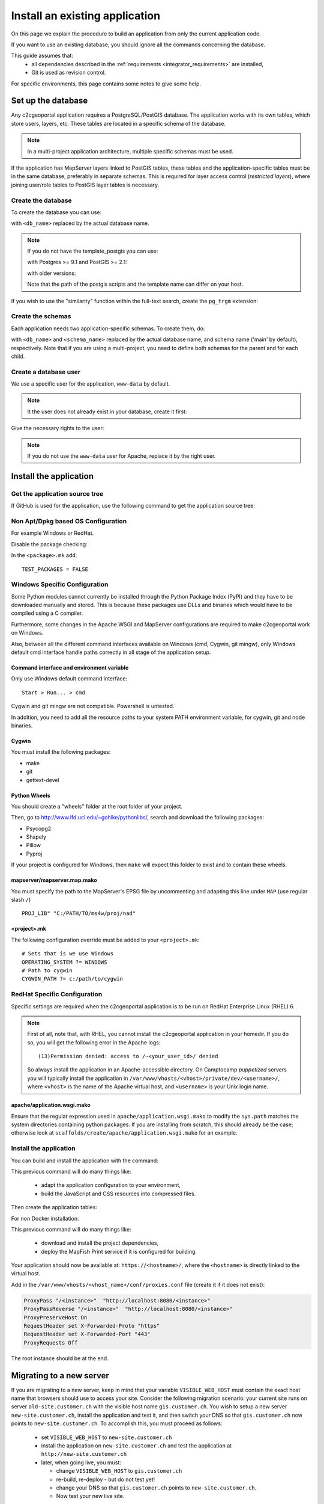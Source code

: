 .. _integrator_install_application:

Install an existing application
===============================

On this page we explain the procedure to build an application from
only the current application code.

If you want to use an existing database, you should ignore
all the commands concerning the database.

This guide assumes that:
 - all dependencies described in the :ref:`requirements <integrator_requirements>` are installed,
 - Git is used as revision control.

For specific environments, this page contains some notes to give some help.

Set up the database
-------------------

Any c2cgeoportal application requires a PostgreSQL/PostGIS database. The
application works with its own tables, which store users, layers, etc. These
tables are located in a specific schema of the database.

.. note::

    In a multi-project application architecture, multiple specific schemas
    must be used.

If the application has MapServer layers linked to PostGIS tables, these tables
and the application-specific tables must be in the same database, preferably in
separate schemas. This is required for layer access control (*restricted
layers*), where joining user/role tables to PostGIS layer tables is necessary.

.. _integrator_install_application_create_database:

Create the database
~~~~~~~~~~~~~~~~~~~

To create the database you can use:

.. prompt:: bash

    sudo -u postgres createdb <db_name> -T template_postgis

with ``<db_name>`` replaced by the actual database name.

.. note::

   If you do not have the template_postgis you can use:

   with Postgres >= 9.1 and PostGIS >= 2.1:

   .. prompt:: bash

       sudo -u postgres createdb -E UTF8 -T template0 <db_name>
       sudo -u postgres psql -c "CREATE EXTENSION postgis;" <db_name>

   with older versions:

   .. prompt:: bash

       sudo -u postgres createdb -E UTF8 -T template0 <db_name>
       sudo -u postgres psql -d <db_name> -f /usr/share/postgresql/9.1/contrib/postgis-2.1/postgis.sql
       sudo -u postgres psql -d <db_name> -f /usr/share/postgresql/9.1/contrib/postgis-2.1/spatial_ref_sys.sql

   Note that the path of the postgis scripts and the template name can
   differ on your host.

If you wish to use the "similarity" function within the
full-text search, create the ``pg_trgm`` extension:

.. prompt:: bash

  sudo -u postgres psql -c "CREATE EXTENSION pg_trgm" <db_name>

.. _integrator_install_application_create_schema:

Create the schemas
~~~~~~~~~~~~~~~~~~

Each application needs two application-specific schemas.
To create them, do:

.. prompt:: bash

    sudo -u postgres psql -c "CREATE SCHEMA <schema_name>;" <db_name>
    sudo -u postgres psql -c "CREATE SCHEMA <schema_name>_static;" <db_name>

with ``<db_name>`` and ``<schema_name>`` replaced by the actual database name,
and schema name ('main' by default), respectively.
Note that if you are using a multi-project, you need to define both schemas
for the parent and for each child.

.. _integrator_install_application_create_user:

Create a database user
~~~~~~~~~~~~~~~~~~~~~~

We use a specific user for the application, ``www-data`` by default.

.. note::

   It the user does not already exist in your database, create it first:

   .. prompt:: bash

        sudo -u postgres createuser -P <db_user>

Give the necessary rights to the user:

.. prompt:: bash

    sudo -u postgres psql -c 'GRANT SELECT ON TABLE spatial_ref_sys TO "www-data"' <db_name>
    sudo -u postgres psql -c 'GRANT ALL ON TABLE geometry_columns TO "www-data"' <db_name>
    sudo -u postgres psql -c 'GRANT ALL ON SCHEMA <schema_name> TO "www-data"' <db_name>
    sudo -u postgres psql -c 'GRANT ALL ON SCHEMA <schema_name>_static TO "www-data"' <db_name>

.. note::

   If you do not use the ``www-data`` user for Apache, replace it by the right user.


Install the application
-----------------------

Get the application source tree
~~~~~~~~~~~~~~~~~~~~~~~~~~~~~~~

If GitHub is used for the application, use the following command to get the
application source tree:

.. prompt:: bash

    git clone git@github.com:camptocamp/<project>.git
    cd <project>


Non Apt/Dpkg based OS Configuration
~~~~~~~~~~~~~~~~~~~~~~~~~~~~~~~~~~~

For example Windows or RedHat.

Disable the package checking:

In the ``<package>.mk`` add::

    TEST_PACKAGES = FALSE

Windows Specific Configuration
~~~~~~~~~~~~~~~~~~~~~~~~~~~~~~

Some Python modules cannot currently be installed through the Python Package
Index (PyPI) and they have to be downloaded manually and stored. This is
because these packages use DLLs and binaries which would have to be compiled
using a C compiler.

Furthermore, some changes in the Apache WSGI and MapServer configurations are
required to make c2cgeoportal work on Windows.

Also, between all the different command interfaces available on Windows (cmd,
Cygwin, git mingw), only Windows default cmd interface handle paths correctly
in all stage of the application setup.

Command interface and environment variable
^^^^^^^^^^^^^^^^^^^^^^^^^^^^^^^^^^^^^^^^^^

Only use Windows default command interface::

    Start > Run... > cmd

Cygwin and git mingw are not compatible. Powershell is untested.

In addition, you need to add all the resource paths to your system PATH
environment variable, for cygwin, git and node binaries.

Cygwin
^^^^^^

You must install the following packages:

* make
* git
* gettext-devel

Python Wheels
^^^^^^^^^^^^^

You should create a "wheels" folder at the root folder of your project.

Then, go to http://www.lfd.uci.edu/~gohlke/pythonlibs/, search and download the
following packages:

* Psycopg2
* Shapely
* Pillow
* Pyproj

If your project is configured for Windows, then ``make`` will expect this folder
to exist and to contain these wheels.

mapserver/mapserver.map.mako
^^^^^^^^^^^^^^^^^^^^^^^^^^^^

You must specify the path to the MapServer's EPSG file by uncommenting and adapting
this line under ``MAP`` (use regular slash ``/``) ::

    PROJ_LIB" "C:/PATH/TO/ms4w/proj/nad"

<project>.mk
^^^^^^^^^^^^

The following configuration override must be added to your ``<project>.mk``::

    # Sets that is we use Windows
    OPERATING_SYSTEM ?= WINDOWS
    # Path to cygwin
    CYGWIN_PATH ?= c:/path/to/cygwin

RedHat Specific Configuration
~~~~~~~~~~~~~~~~~~~~~~~~~~~~~

Specific settings are required when the c2cgeoportal application is to be run
on RedHat Enterprise Linux (RHEL) 6.

.. note::

    First of all, note that, with RHEL, you cannot install the c2cgeoportal
    application in your homedir. If you do so, you will get the following error
    in the Apache logs::

        (13)Permission denied: access to /~<your_user_id>/ denied

    So always install the application in an Apache-accessible directory. On
    Camptocamp *puppetized* servers you will typically install the application
    in ``/var/www/vhosts/<vhost>/private/dev/<username>/``, where ``<vhost>``
    is the name of the Apache virtual host, and ``<username>`` is your Unix
    login name.


apache/application.wsgi.mako
^^^^^^^^^^^^^^^^^^^^^^^^^^^^

Ensure that the regular expression used in ``apache/application.wsgi.mako`` to modify the ``sys.path``
matches the system directories containing python packages. If you are installing from scratch, this should
already be the case; otherwise look at ``scaffolds/create/apache/application.wsgi.mako`` for an example.


.. _integrator_install_application_install_application:

Install the application
~~~~~~~~~~~~~~~~~~~~~~~

You can build and install the application with the command:

.. prompt:: bash

    ./docker-run make --makefile=<user>.mk build

This previous command will do many things like:

  * adapt the application configuration to your environment,

  * build the JavaScript and CSS resources into compressed files.

Then create the application tables:

.. prompt:: bash

    ./docker-run make --makefile=<user>.mk upgrade-db

For non Docker installation:

.. prompt:: bash

    FINALISE=TRUE make --makefile=<user>.mk build

This previous command will do many things like:

  * download and install the project dependencies,

  * deploy the MapFish Print service if it is configured for building.


Your application should now be available at:
``https://<hostname>/``,
where the ``<hostname>`` is directly linked to the virtual host.

Add in the ``/var/www/vhosts/<vhost_name>/conf/proxies.conf`` file
(create it if it does not exist):

.. code::

   ProxyPass "/<instance>"  "http://localhost:8080/<instance>"
   ProxyPassReverse "/<instance>"  "http://localhost:8080/<instance>"
   ProxyPreserveHost On
   RequestHeader set X-Forwarded-Proto "https"
   RequestHeader set X-Forwarded-Port "443"
   ProxyRequests Off

The root instance should be at the end.

Migrating to a new server
-------------------------

If you are migrating to a new server, keep in mind that your variable
``VISIBLE_WEB_HOST`` must contain the exact host name that browsers should use
to access your site. Consider the following migration scenario:
your current site runs on server ``old-site.customer.ch`` with the visible host name
``gis.customer.ch``. You wish to setup a new server ``new-site.customer.ch``,
install the application and test it, and then switch your DNS so that
``gis.customer.ch`` now points to ``new-site.customer.ch``.
To accomplish this, you must proceed as follows:

  * set ``VISIBLE_WEB_HOST`` to ``new-site.customer.ch``
  * install the application on ``new-site.customer.ch`` and test the application
    at ``http://new-site.customer.ch``

  * later, when going live, you must:

    * change ``VISIBLE_WEB_HOST`` to ``gis.customer.ch``

    * re-build, re-deploy - but do not test yet!

    * change your DNS so that ``gis.customer.ch`` points to ``new-site.customer.ch``.

    * Now test your new live site.
